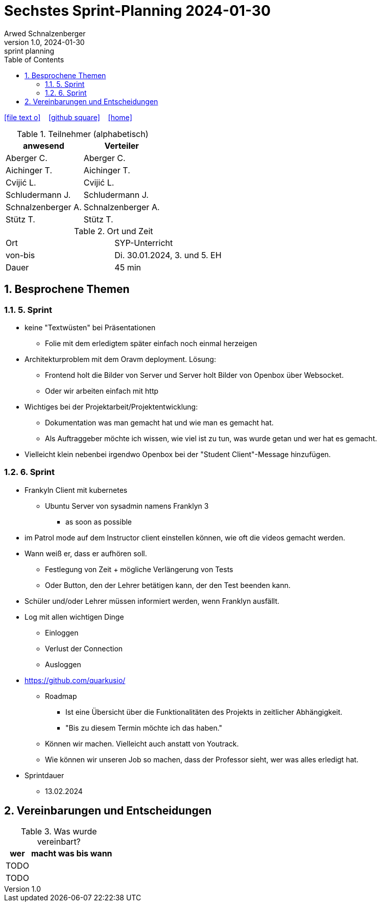= Sechstes Sprint-Planning 2024-01-30
Arwed Schnalzenberger
1.0, 2024-01-30: sprint planning
ifndef::imagesdir[:imagesdir: images]
:icons: font
:sectnums:    // Nummerierung der Überschriften / section numbering
:toc: left

//Need this blank line after ifdef, don't know why...
ifdef::backend-html5[]

// https://fontawesome.com/v4.7.0/icons/
icon:file-text-o[link=https://raw.githubusercontent.com/htl-leonding-college/asciidoctor-docker-template/master/asciidocs/{docname}.adoc] ‏ ‏ ‎
icon:github-square[link=https://github.com/htl-leonding-college/asciidoctor-docker-template] ‏ ‏ ‎
icon:home[link=https://htl-leonding.github.io/]
endif::backend-html5[]

.Teilnehmer (alphabetisch)
|===
|anwesend |Verteiler

|Aberger C.
|Aberger C.

|Aichinger T.
|Aichinger T.

|Cvijić L.
|Cvijić L.

|Schludermann J.
|Schludermann J.

|Schnalzenberger A.
|Schnalzenberger A.

|Stütz T.
|Stütz T.
|===

.Ort und Zeit
[cols=2*]
|===
|Ort
|SYP-Unterricht

|von-bis
|Di. 30.01.2024, 3. und 5. EH

|Dauer
| 45 min
|===

== Besprochene Themen

=== 5. Sprint

* keine "Textwüsten" bei Präsentationen
** Folie mit dem erledigtem später einfach noch einmal herzeigen
* Architekturproblem mit dem Oravm deployment. Lösung:
** Frontend holt die Bilder von Server und Server holt Bilder von Openbox über Websocket.
** Oder wir arbeiten einfach mit http
* Wichtiges bei der Projektarbeit/Projektentwicklung:
** Dokumentation was man gemacht hat und wie man es gemacht hat.
** Als Auftraggeber möchte ich wissen, wie viel ist zu tun, was wurde getan und wer hat es gemacht.
* Vielleicht klein nebenbei irgendwo Openbox bei der "Student Client"-Message hinzufügen.

=== 6. Sprint

* Frankyln Client mit kubernetes
** Ubuntu Server von sysadmin namens Franklyn 3
*** as soon as possible
* im Patrol mode auf dem Instructor client einstellen können, wie oft die videos gemacht werden.
* Wann weiß er, dass er aufhören soll.
** Festlegung von Zeit + mögliche Verlängerung von Tests
** Oder Button, den der Lehrer betätigen kann, der den Test beenden kann.
* Schüler und/oder Lehrer müssen informiert werden, wenn Franklyn ausfällt.
* Log mit allen wichtigen Dinge
** Einloggen
** Verlust der Connection
** Ausloggen
* https://github.com/quarkusio/
** Roadmap
*** Ist eine Übersicht über die Funktionalitäten des Projekts in zeitlicher Abhängigkeit.
*** "Bis zu diesem Termin möchte ich das haben."
** Können wir machen. Vielleicht auch anstatt von Youtrack.
** Wie können wir unseren Job so machen, dass der Professor sieht, wer was alles erledigt hat.


* Sprintdauer
** 13.02.2024

== Vereinbarungen und Entscheidungen

.Was wurde vereinbart?
[%autowidth]
|===
|wer |macht was |bis wann

|TODO
|
|

|TODO
|
|

|===
